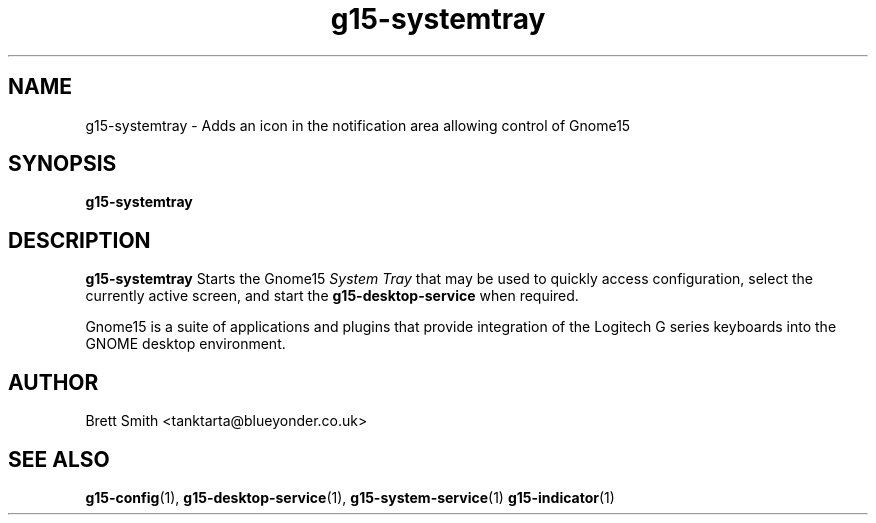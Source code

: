 .\" Process this file with
.\" groff -man -Tascii g15-indicator.1
.\"
.TH g15-systemtray 1
.SH NAME
g15-systemtray \- Adds an icon in the notification area allowing control of Gnome15
.SH SYNOPSIS
.B g15-systemtray
.SH DESCRIPTION
.B g15-systemtray
Starts the Gnome15  
.I System Tray
that may be used to quickly access configuration, select
the currently active screen, and start the
.B g15-desktop-service
when required.
 
Gnome15 is a suite of applications and plugins that provide
integration of the Logitech G series keyboards into the 
GNOME desktop environment.

.SH AUTHOR
Brett Smith <tanktarta@blueyonder.co.uk>
.SH "SEE ALSO"
.BR g15-config (1),
.BR g15-desktop-service (1),
.BR g15-system-service (1)
.BR g15-indicator (1)